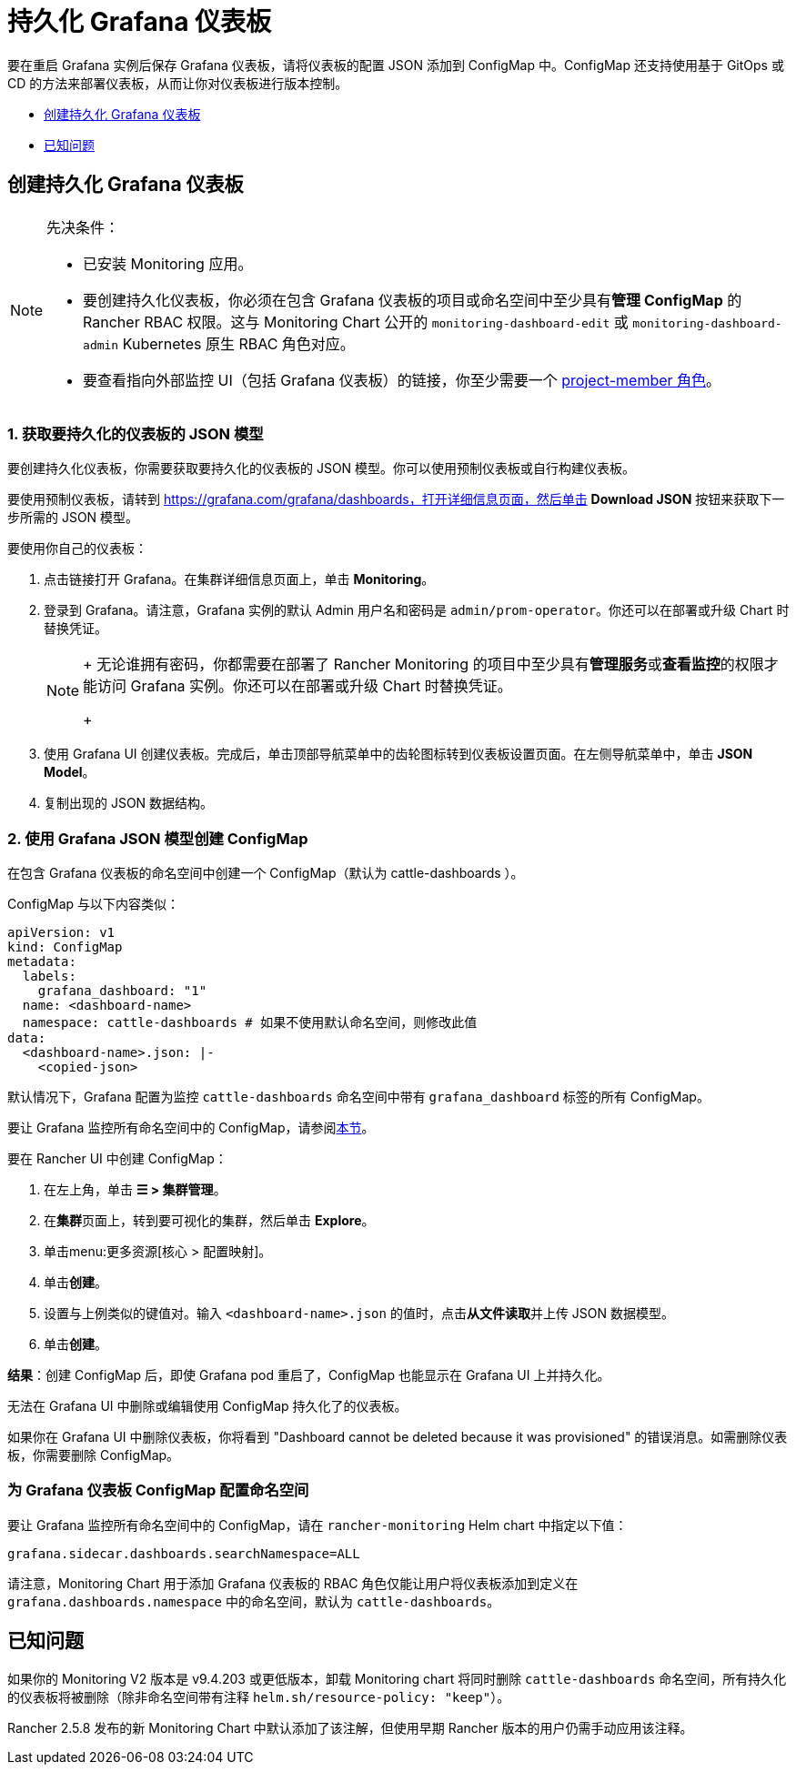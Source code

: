 = 持久化 Grafana 仪表板

要在重启 Grafana 实例后保存 Grafana 仪表板，请将仪表板的配置 JSON 添加到 ConfigMap 中。ConfigMap 还支持使用基于 GitOps 或 CD 的方法来部署仪表板，从而让你对仪表板进行版本控制。

* <<_创建持久化_grafana_仪表板,创建持久化 Grafana 仪表板>>
* <<_已知问题,已知问题>>

== 创建持久化 Grafana 仪表板

[NOTE]
.先决条件：
====

* 已安装 Monitoring 应用。
* 要创建持久化仪表板，你必须在包含 Grafana 仪表板的项目或命名空间中至少具有**管理 ConfigMap** 的 Rancher RBAC 权限。这与 Monitoring Chart 公开的 `monitoring-dashboard-edit` 或 `monitoring-dashboard-admin` Kubernetes 原生 RBAC 角色对应。
* 要查看指向外部监控 UI（包括 Grafana 仪表板）的链接，你至少需要一个 xref:../rbac-for-monitoring.adoc.adoc#_具有_rancher_权限的用户[project-member 角色]。
====


=== 1. 获取要持久化的仪表板的 JSON 模型

要创建持久化仪表板，你需要获取要持久化的仪表板的 JSON 模型。你可以使用预制仪表板或自行构建仪表板。

要使用预制仪表板，请转到 https://grafana.com/grafana/dashboards，打开详细信息页面，然后单击 *Download JSON* 按钮来获取下一步所需的 JSON 模型。

要使用你自己的仪表板：

. 点击链接打开 Grafana。在集群详细信息页面上，单击 *Monitoring*。
. 登录到 Grafana。请注意，Grafana 实例的默认 Admin 用户名和密码是 `admin/prom-operator`。你还可以在部署或升级 Chart 时替换凭证。
+

[NOTE]
====
+
无论谁拥有密码，你都需要在部署了 Rancher Monitoring 的项目中至少具有**管理服务**或**查看监控**的权限才能访问 Grafana 实例。你还可以在部署或升级 Chart 时替换凭证。
+
====


. 使用 Grafana UI 创建仪表板。完成后，单击顶部导航菜单中的齿轮图标转到仪表板设置页面。在左侧导航菜单中，单击 *JSON Model*。
. 复制出现的 JSON 数据结构。

=== 2. 使用 Grafana JSON 模型创建 ConfigMap

在包含 Grafana 仪表板的命名空间中创建一个 ConfigMap（默认为 cattle-dashboards ）。

ConfigMap 与以下内容类似：

[,yaml]
----
apiVersion: v1
kind: ConfigMap
metadata:
  labels:
    grafana_dashboard: "1"
  name: <dashboard-name>
  namespace: cattle-dashboards # 如果不使用默认命名空间，则修改此值
data:
  <dashboard-name>.json: |-
    <copied-json>
----

默认情况下，Grafana 配置为监控 `cattle-dashboards` 命名空间中带有 `grafana_dashboard` 标签的所有 ConfigMap。

要让 Grafana 监控所有命名空间中的 ConfigMap，请参阅<<_为_grafana_仪表板_configmap_配置命名空间,本节>>。

要在 Rancher UI 中创建 ConfigMap：

. 在左上角，单击 *☰ > 集群管理*。
. 在**集群**页面上，转到要可视化的集群，然后单击 *Explore*。
. 单击menu:更多资源[核心 > 配置映射]。
. 单击**创建**。
. 设置与上例类似的键值对。输入 `<dashboard-name>.json` 的值时，点击**从文件读取**并上传 JSON 数据模型。
. 单击**创建**。

*结果*：创建 ConfigMap 后，即使 Grafana pod 重启了，ConfigMap 也能显示在 Grafana UI 上并持久化。

无法在 Grafana UI 中删除或编辑使用 ConfigMap 持久化了的仪表板。

如果你在 Grafana UI 中删除仪表板，你将看到 "Dashboard cannot be deleted because it was provisioned" 的错误消息。如需删除仪表板，你需要删除 ConfigMap。

=== 为 Grafana 仪表板 ConfigMap 配置命名空间

要让 Grafana 监控所有命名空间中的 ConfigMap，请在 `rancher-monitoring` Helm chart 中指定以下值：

----
grafana.sidecar.dashboards.searchNamespace=ALL
----

请注意，Monitoring Chart 用于添加 Grafana 仪表板的 RBAC 角色仅能让用户将仪表板添加到定义在 `grafana.dashboards.namespace` 中的命名空间，默认为 `cattle-dashboards`。

== 已知问题

如果你的 Monitoring V2 版本是 v9.4.203 或更低版本，卸载 Monitoring chart 将同时删除 `cattle-dashboards` 命名空间，所有持久化的仪表板将被删除（除非命名空间带有注释 `helm.sh/resource-policy: "keep"`）。

Rancher 2.5.8 发布的新 Monitoring Chart 中默认添加了该注解，但使用早期 Rancher 版本的用户仍需手动应用该注释。
